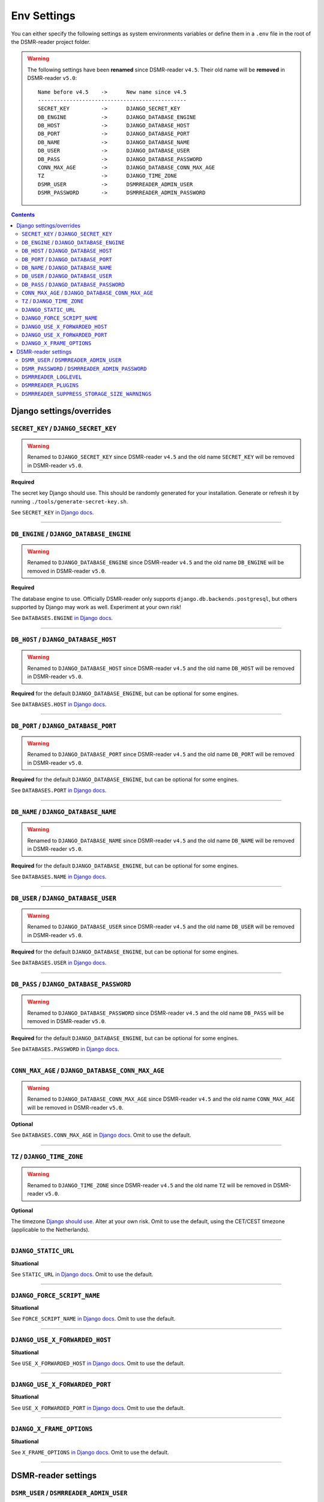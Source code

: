 Env Settings
============

You can either specify the following settings as system environments variables or define them in a ``.env`` file in the root of the DSMR-reader project folder.


.. warning::

    The following settings have been **renamed** since DSMR-reader ``v4.5``. Their old name will be **removed** in DSMR-reader ``v5.0``::

        Name before v4.5    ->      New name since v4.5
        -----------------------------------------------
        SECRET_KEY          ->      DJANGO_SECRET_KEY
        DB_ENGINE           ->      DJANGO_DATABASE_ENGINE
        DB_HOST             ->      DJANGO_DATABASE_HOST
        DB_PORT             ->      DJANGO_DATABASE_PORT
        DB_NAME             ->      DJANGO_DATABASE_NAME
        DB_USER             ->      DJANGO_DATABASE_USER
        DB_PASS             ->      DJANGO_DATABASE_PASSWORD
        CONN_MAX_AGE        ->      DJANGO_DATABASE_CONN_MAX_AGE
        TZ                  ->      DJANGO_TIME_ZONE
        DSMR_USER           ->      DSMRREADER_ADMIN_USER
        DSMR_PASSWORD       ->      DSMRREADER_ADMIN_PASSWORD

.. contents::


Django settings/overrides
-------------------------

``SECRET_KEY`` / ``DJANGO_SECRET_KEY``
~~~~~~~~~~~~~~~~~~~~~~~~~~~~~~~~~~~~~~

.. warning::

    Renamed to ``DJANGO_SECRET_KEY`` since DSMR-reader ``v4.5`` and the old name ``SECRET_KEY`` will be removed in DSMR-reader ``v5.0``.

**Required**

The secret key Django should use. This should be randomly generated for your installation.
Generate or refresh it by running ``./tools/generate-secret-key.sh``.

See ``SECRET_KEY`` `in Django docs <https://docs.djangoproject.com/en/3.1/ref/settings/#secret-key>`__.

----

``DB_ENGINE`` / ``DJANGO_DATABASE_ENGINE``
~~~~~~~~~~~~~~~~~~~~~~~~~~~~~~~~~~~~~~~~~~

.. warning::

    Renamed to ``DJANGO_DATABASE_ENGINE`` since DSMR-reader ``v4.5`` and the old name ``DB_ENGINE`` will be removed in DSMR-reader ``v5.0``.

**Required**

The database engine to use. Officially DSMR-reader only supports ``django.db.backends.postgresql``, but others supported by Django may work as well.
Experiment at your own risk!

See ``DATABASES.ENGINE`` `in Django docs <https://docs.djangoproject.com/en/3.1/ref/settings/#engine>`__.

----

``DB_HOST`` / ``DJANGO_DATABASE_HOST``
~~~~~~~~~~~~~~~~~~~~~~~~~~~~~~~~~~~~~~

.. warning::

    Renamed to ``DJANGO_DATABASE_HOST`` since DSMR-reader ``v4.5`` and the old name ``DB_HOST`` will be removed in DSMR-reader ``v5.0``.

**Required** for the default ``DJANGO_DATABASE_ENGINE``, but can be optional for some engines.

See ``DATABASES.HOST`` `in Django docs <https://docs.djangoproject.com/en/3.1/ref/settings/#host>`__.

----

``DB_PORT`` / ``DJANGO_DATABASE_PORT``
~~~~~~~~~~~~~~~~~~~~~~~~~~~~~~~~~~~~~~

.. warning::

    Renamed to ``DJANGO_DATABASE_PORT`` since DSMR-reader ``v4.5`` and the old name ``DB_PORT`` will be removed in DSMR-reader ``v5.0``.

**Required** for the default ``DJANGO_DATABASE_ENGINE``, but can be optional for some engines.

See ``DATABASES.PORT`` `in Django docs <https://docs.djangoproject.com/en/3.1/ref/settings/#port>`__.

----

``DB_NAME`` / ``DJANGO_DATABASE_NAME``
~~~~~~~~~~~~~~~~~~~~~~~~~~~~~~~~~~~~~~

.. warning::

    Renamed to ``DJANGO_DATABASE_NAME`` since DSMR-reader ``v4.5`` and the old name ``DB_NAME`` will be removed in DSMR-reader ``v5.0``.

**Required** for the default ``DJANGO_DATABASE_ENGINE``, but can be optional for some engines.

See ``DATABASES.NAME`` `in Django docs <https://docs.djangoproject.com/en/3.1/ref/settings/#name>`__.

----

``DB_USER`` / ``DJANGO_DATABASE_USER``
~~~~~~~~~~~~~~~~~~~~~~~~~~~~~~~~~~~~~~

.. warning::

    Renamed to ``DJANGO_DATABASE_USER`` since DSMR-reader ``v4.5`` and the old name ``DB_USER`` will be removed in DSMR-reader ``v5.0``.

**Required** for the default ``DJANGO_DATABASE_ENGINE``, but can be optional for some engines.

See ``DATABASES.USER`` `in Django docs <https://docs.djangoproject.com/en/3.1/ref/settings/#user>`__.

----

``DB_PASS`` / ``DJANGO_DATABASE_PASSWORD``
~~~~~~~~~~~~~~~~~~~~~~~~~~~~~~~~~~~~~~~~~~

.. warning::

    Renamed to ``DJANGO_DATABASE_PASSWORD`` since DSMR-reader ``v4.5`` and the old name ``DB_PASS`` will be removed in DSMR-reader ``v5.0``.

**Required** for the default ``DJANGO_DATABASE_ENGINE``, but can be optional for some engines.

See ``DATABASES.PASSWORD`` `in Django docs <https://docs.djangoproject.com/en/3.1/ref/settings/#password>`__.

----

``CONN_MAX_AGE`` / ``DJANGO_DATABASE_CONN_MAX_AGE``
~~~~~~~~~~~~~~~~~~~~~~~~~~~~~~~~~~~~~~~~~~~~~~~~~~~

.. warning::

    Renamed to ``DJANGO_DATABASE_CONN_MAX_AGE`` since DSMR-reader ``v4.5`` and the old name ``CONN_MAX_AGE`` will be removed in DSMR-reader ``v5.0``.

**Optional**

See ``DATABASES.CONN_MAX_AGE`` in `Django docs <https://docs.djangoproject.com/en/3.1/ref/settings/#conn-max-age>`__. Omit to use the default.

----

``TZ`` / ``DJANGO_TIME_ZONE``
~~~~~~~~~~~~~~~~~~~~~~~~~~~~~

.. warning::

    Renamed to ``DJANGO_TIME_ZONE`` since DSMR-reader ``v4.5`` and the old name ``TZ`` will be removed in DSMR-reader ``v5.0``.

**Optional**

The timezone `Django should use <https://docs.djangoproject.com/en/3.1/ref/settings/#std:setting-TIME_ZONE>`__. Alter at your own risk. Omit to use the default, using the CET/CEST timezone (applicable to the Netherlands).

----

``DJANGO_STATIC_URL``
~~~~~~~~~~~~~~~~~~~~~
**Situational**

See ``STATIC_URL`` `in Django docs <https://docs.djangoproject.com/en/3.1/ref/settings/#static-url>`__. Omit to use the default.

----

``DJANGO_FORCE_SCRIPT_NAME``
~~~~~~~~~~~~~~~~~~~~~~~~~~~~
**Situational**

See ``FORCE_SCRIPT_NAME`` `in Django docs <https://docs.djangoproject.com/en/3.1/ref/settings/#force-script-name>`__. Omit to use the default.

----

``DJANGO_USE_X_FORWARDED_HOST``
~~~~~~~~~~~~~~~~~~~~~~~~~~~~~~~
**Situational**

See ``USE_X_FORWARDED_HOST`` `in Django docs <https://docs.djangoproject.com/en/3.1/ref/settings/#use-x-forwarded-host>`__. Omit to use the default.

----

``DJANGO_USE_X_FORWARDED_PORT``
~~~~~~~~~~~~~~~~~~~~~~~~~~~~~~~
**Situational**

See ``USE_X_FORWARDED_PORT`` `in Django docs <https://docs.djangoproject.com/en/3.1/ref/settings/#use-x-forwarded-port>`__. Omit to use the default.

----

``DJANGO_X_FRAME_OPTIONS``
~~~~~~~~~~~~~~~~~~~~~~~~~~
**Situational**

See ``X_FRAME_OPTIONS`` `in Django docs <https://docs.djangoproject.com/en/3.1/ref/settings/#x-frame-options>`__. Omit to use the default.

----

DSMR-reader settings
--------------------

``DSMR_USER`` / ``DSMRREADER_ADMIN_USER``
~~~~~~~~~~~~~~~~~~~~~~~~~~~~~~~~~~~~~~~~~

.. warning::

    Renamed to ``DSMRREADER_ADMIN_USER`` since DSMR-reader ``v4.5`` and the old name ``DSMR_USER`` will be removed in DSMR-reader ``v5.0``.

**Situational**

The username of the **webinterface** (super)user to create when running ``./manage.py dsmr_superuser``.

----

``DSMR_PASSWORD`` / ``DSMRREADER_ADMIN_PASSWORD``
~~~~~~~~~~~~~~~~~~~~~~~~~~~~~~~~~~~~~~~~~~~~~~~~~

.. warning::

    Renamed to ``DSMRREADER_ADMIN_PASSWORD`` since DSMR-reader ``v4.5`` and the old name ``DSMR_PASSWORD`` will be removed in DSMR-reader ``v5.0``.

**Situational**

The password of the ``DSMR_USER`` user to create (or update if the user exists) when running ``./manage.py dsmr_superuser``.

----

``DSMRREADER_LOGLEVEL``
~~~~~~~~~~~~~~~~~~~~~~~
**Optional**

The log level DSMR-reader should use. Choose either ``ERROR`` (omit for this default), ``WARNING`` or ``DEBUG`` (should be temporary due to file I/O).

For more information, :doc:`see Troubleshooting<troubleshooting>`.

----

``DSMRREADER_PLUGINS``
~~~~~~~~~~~~~~~~~~~~~~~
**Optional**

The plugins DSMR-reader should use. Omit to use the default of no plugins.
Note that this should be a comma separated list when specifying multiple plugins. E.g.::

    DSMRREADER_PLUGINS=dsmr_plugins.modules.plugin_name1
    DSMRREADER_PLUGINS=dsmr_plugins.modules.plugin_name1,dsmr_plugins.modules.plugin_name2

For more information, :doc:`see Plugins<plugins>`.

----

``DSMRREADER_SUPPRESS_STORAGE_SIZE_WARNINGS``
~~~~~~~~~~~~~~~~~~~~~~~~~~~~~~~~~~~~~~~~~~~~~
**Optional**

Whether to suppress any warnings regarding too many readings stored or the database size.
Set it to ``True`` to disable the warnings or omit it to use the default (``False``).
Suppress at your own risk. Added in DSMR-reader ``v4.6``.
